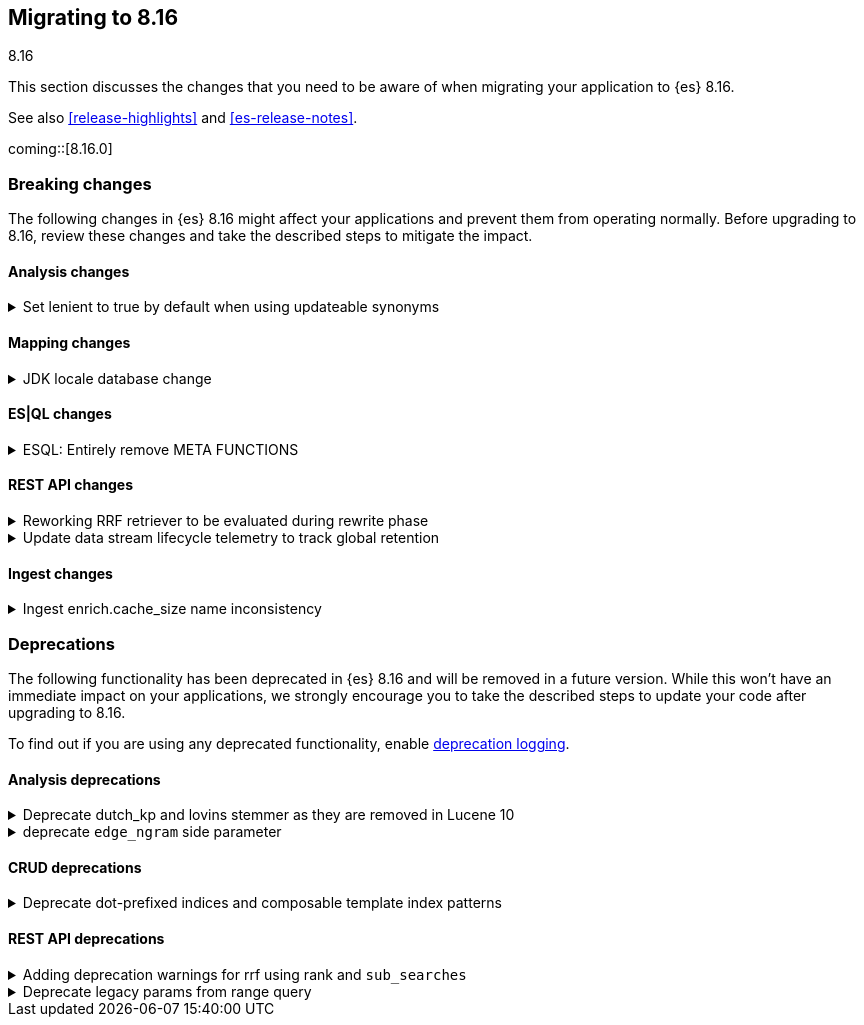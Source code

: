 [[migrating-8.16]]
== Migrating to 8.16
++++
<titleabbrev>8.16</titleabbrev>
++++

This section discusses the changes that you need to be aware of when migrating
your application to {es} 8.16.

See also <<release-highlights>> and <<es-release-notes>>.

coming::[8.16.0]


[discrete]
[[breaking-changes-8.16]]
=== Breaking changes

The following changes in {es} 8.16 might affect your applications
and prevent them from operating normally.
Before upgrading to 8.16, review these changes and take the described steps
to mitigate the impact.

[discrete]
[[breaking_816_analysis_changes]]
==== Analysis changes

[[set_lenient_to_true_by_default_when_using_updateable_synonyms]]
.Set lenient to true by default when using updateable synonyms
[%collapsible]
====
*Details* +
When a `synonym` or `synonym_graph` token filter is configured with `updateable: true`, the default `lenient`
value will now be `true`.

*Impact* +
`synonym` or `synonym_graph` token filters configured with `updateable: true` will ignore invalid synonyms by
default. This prevents shard initialization errors on invalid synonyms.
====

[discrete]
[[breaking_816_mapping_changes]]
==== Mapping changes

[[jdk_locale_database_change]]
.JDK locale database change
[%collapsible]
====
*Details* +
{es} 8.16 changes the version of the JDK that is included from version 22 to version 23. This changes the locale database that is used by Elasticsearch from the COMPAT database to the CLDR database. This change can cause significant differences to the textual date formats accepted by Elasticsearch, and to calculated week-dates.

If you run {es} 8.16 on JDK version 22 or below, it will use the COMPAT locale database to match the behavior of 8.15. However, starting with {es} 9.0, {es} will use the CLDR database regardless of JDK version it is run on.

*Impact* +
This affects you if you use custom date formats using textual or week-date field specifiers. If you use date fields or calculated week-dates that change between the COMPAT and CLDR databases, then this change will cause Elasticsearch to reject previously valid date fields as invalid data. You might need to modify your ingest or output integration code to account for the differences between these two JDK versions.

Starting in version 8.15.2, Elasticsearch will log deprecation warnings if you are using date format specifiers that might change on upgrading to JDK 23. These warnings are visible in Kibana.

For detailed guidance, refer to <<custom-date-format-locales,Differences in locale information between JDK versions>> and the https://ela.st/jdk-23-locales[Elastic blog].
====

[discrete]
[[breaking_816_es_ql_changes]]
==== ES|QL changes

[[esql_entirely_remove_meta_functions]]
.ESQL: Entirely remove META FUNCTIONS
[%collapsible]
====
*Details* +
Removes an undocumented syntax from ESQL: META FUNCTION. This was never
reliable or really useful. Consult the documentation instead.

*Impact* +
Removes an undocumented syntax from ESQL: META FUNCTION
====

[discrete]
[[breaking_816_rest_api_changes]]
==== REST API changes

[[reworking_rrf_retriever_to_be_evaluated_during_rewrite_phase]]
.Reworking RRF retriever to be evaluated during rewrite phase
[%collapsible]
====
*Details* +
In this release (8.16), we have introduced major changes to the retrievers framework 
and how they can be evaluated, focusing mainly on compound retrievers 
like `rrf` and `text_similarity_reranker`, which allowed us to support full 
composability (i.e. any retriever can be nested under any compound retriever), 
as well as supporting additional search features like collapsing, explaining, 
aggregations, and highlighting.

To ensure consistency, and given that this rework is not available until 8.16, 
`rrf` and `text_similarity_reranker`  retriever queries would now  
throw an exception in a mixed cluster scenario, where there are nodes 
both in current or later (i.e. >= 8.16) and previous ( <= 8.15) versions.

As part of the rework, we have also removed the `_rank` property from 
the responses of an `rrf` retriever.

*Impact* +
- Users will not be able to use the `rrf` and `text_similarity_reranker` retrievers in a mixed cluster scenario
with previous releases (i.e. prior to 8.16), and the request will throw an `IllegalArgumentException`.
- `_rank` has now been removed from the output of the `rrf` retrievers so trying to directly parse the field
will throw an exception
====

[[update_data_stream_lifecycle_telemetry_to_track_global_retention]]
.Update data stream lifecycle telemetry to track global retention
[%collapsible]
====
*Details* +
In this release we introduced global retention settings that fulfil the following criteria:

- a data stream managed by the data stream lifecycle,
- a data stream that is not an internal data stream.

As a result, we defined different types of retention:

- **data retention**: the retention configured on data stream level by the data stream user or owner
- **default global retention:** the retention configured by an admin on a cluster level and applied to any
data stream that doesn't have data retention and fulfils the criteria.
- **max global retention:** the retention configured by an admin to guard against having long retention periods.
Any data stream that fulfills the criteria will adhere to the data retention unless it exceeds the max retention,
in which case the max global retention applies.
- **effective retention:** the retention that applies on the data stream that fulfill the criteria at a given moment
in time. It takes into consideration all the retention above and resolves it to the retention that will take effect.

Considering the above changes, having a field named `retention` in the usage API was confusing. For this reason, we
renamed it to `data_retention` and added telemetry about the other configurations too.

*Impact* +
Users that use the field `data_lifecycle.retention` should use the `data_lifecycle.data_retention`
====

[discrete]
[[breaking_816_ingest_changes]]
==== Ingest changes

[[ingest_enrich.cache_size_name_inconsistency]]
.Ingest enrich.cache_size name inconsistency
[%collapsible]
====
*Details* +
The setting `enrich.cache_size` was temporarily renamed to `enrich.cache.size` in `8.16.0` and `8.16.1`.
The preferred resolution is upgrading to `8.16.2` or higher. If that is not possible, temporarily rename the setting to `enrich.cache.size` until you are able to upgrade to `8.16.2` or higher. The temporary name is deprecated and will be removed in a future version.

*Impact* +
If your cluster has `enrich.cache_size` configured prior to upgrading to `8.16.0` or `8.16.1` you may see errors that prevent the upgrade from proceeding. 
====



[discrete]
[[deprecated-8.16]]
=== Deprecations

The following functionality has been deprecated in {es} 8.16
and will be removed in a future version.
While this won't have an immediate impact on your applications,
we strongly encourage you to take the described steps to update your code
after upgrading to 8.16.

To find out if you are using any deprecated functionality,
enable <<deprecation-logging, deprecation logging>>.

[discrete]
[[deprecations_816_analysis]]
==== Analysis deprecations

[[deprecate_dutch_kp_lovins_stemmer_as_they_are_removed_in_lucene_10]]
.Deprecate dutch_kp and lovins stemmer as they are removed in Lucene 10
[%collapsible]
====
*Details* +
kp, dutch_kp, dutchKp and lovins stemmers are deprecated and will be removed.

*Impact* +
These stemmers will be removed and will be no longer supported.
====

[[deprecate_edge_ngram_side_parameter]]
.deprecate `edge_ngram` side parameter
[%collapsible]
====
*Details* +
edge_ngram will no longer accept the side parameter.

*Impact* +
Users will need to update any usage of edge_ngram token filter that utilizes `side`. If the `back` value was used, they can achieve the same behavior by using the `reverse` token filter.
====

[discrete]
[[deprecations_816_crud]]
==== CRUD deprecations

[[deprecate_dot_prefixed_indices_composable_template_index_patterns]]
.Deprecate dot-prefixed indices and composable template index patterns
[%collapsible]
====
*Details* +
Indices beginning with a dot '.' are reserved for system and internal indices, and should not be used by and end-user. Additionally, composable index templates that contain patterns for dot-prefixed indices should also be avoided, as these patterns are meant for internal use only. In a future Elasticsearch version, creation of these dot-prefixed indices will no longer be allowed.

*Impact* +
Requests performing an action that would create an index beginning with a dot (indexing a document, manual creation, reindex), or creating an index template with index patterns beginning with a dot, will contain a deprecation header warning about dot-prefixed indices in the response.
====

[discrete]
[[deprecations_816_rest_api]]
==== REST API deprecations

[[adding_deprecation_warnings_for_rrf_using_rank_sub_searches]]
.Adding deprecation warnings for rrf using rank and `sub_searches`
[%collapsible]
====
*Details* +
Search API parameter `sub_searches` will no longer be a supported and will be removed in future releases. Similarly, `rrf` can only be used through the specified `retriever` and no longer though the `rank` parameter

*Impact* +
Requests specifying rrf through `rank` and/or `sub_searches` elements will be disallowed in a future version. Users should instead utilize the new `retriever` parameter.
====

[[deprecate_legacy_params_from_range_query]]
.Deprecate legacy params from range query
[%collapsible]
====
*Details* +
Range query will not longer accept `to`, `from`, `include_lower`, and `include_upper` parameters.

*Impact* +
Instead use `gt`, `gte`, `lt` and `lte` parameters.
====

